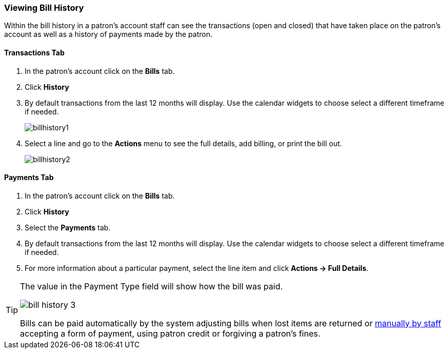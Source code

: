 Viewing Bill History
~~~~~~~~~~~~~~~~~~~~
(((Bill History)))

Within the bill history in a patron's account staff can see the transactions (open and closed) that have 
taken place on the patron's account as well as a history of payments made by the patron.


Transactions Tab
^^^^^^^^^^^^^^^^

. In the patron's account click on the *Bills* tab.
. Click *History*
. By default transactions from the last 12 months will display.  Use the calendar widgets to choose 
select a different timeframe if needed.
+
image:images/circ/billhistory1.png[scaledwidth="75%"]
+
. Select a line and go to the *Actions* menu to see the full details, add billing, or print the bill out.
+
image:images/circ/billhistory2.png[scaledwidth="75%"]


Payments Tab
^^^^^^^^^^^^

. In the patron's account click on the *Bills* tab.
. Click *History*
. Select the *Payments* tab.
. By default transactions from the last 12 months will display.  Use the calendar widgets to choose 
select a different timeframe if needed.
. For more information about a particular payment, select the line item and click *Actions -> Full Details*.

[TIP]
=====
The value in the Payment Type field will show how the bill was paid. 

image:images/circ/bill-history-3.png[scaledwidth="75%"]

Bills can be paid automatically by 
the system adjusting bills when lost items are returned or xref:_making_payments[manually by staff]
 accepting a form of payment, using patron credit or forgiving a patron's fines.
=====